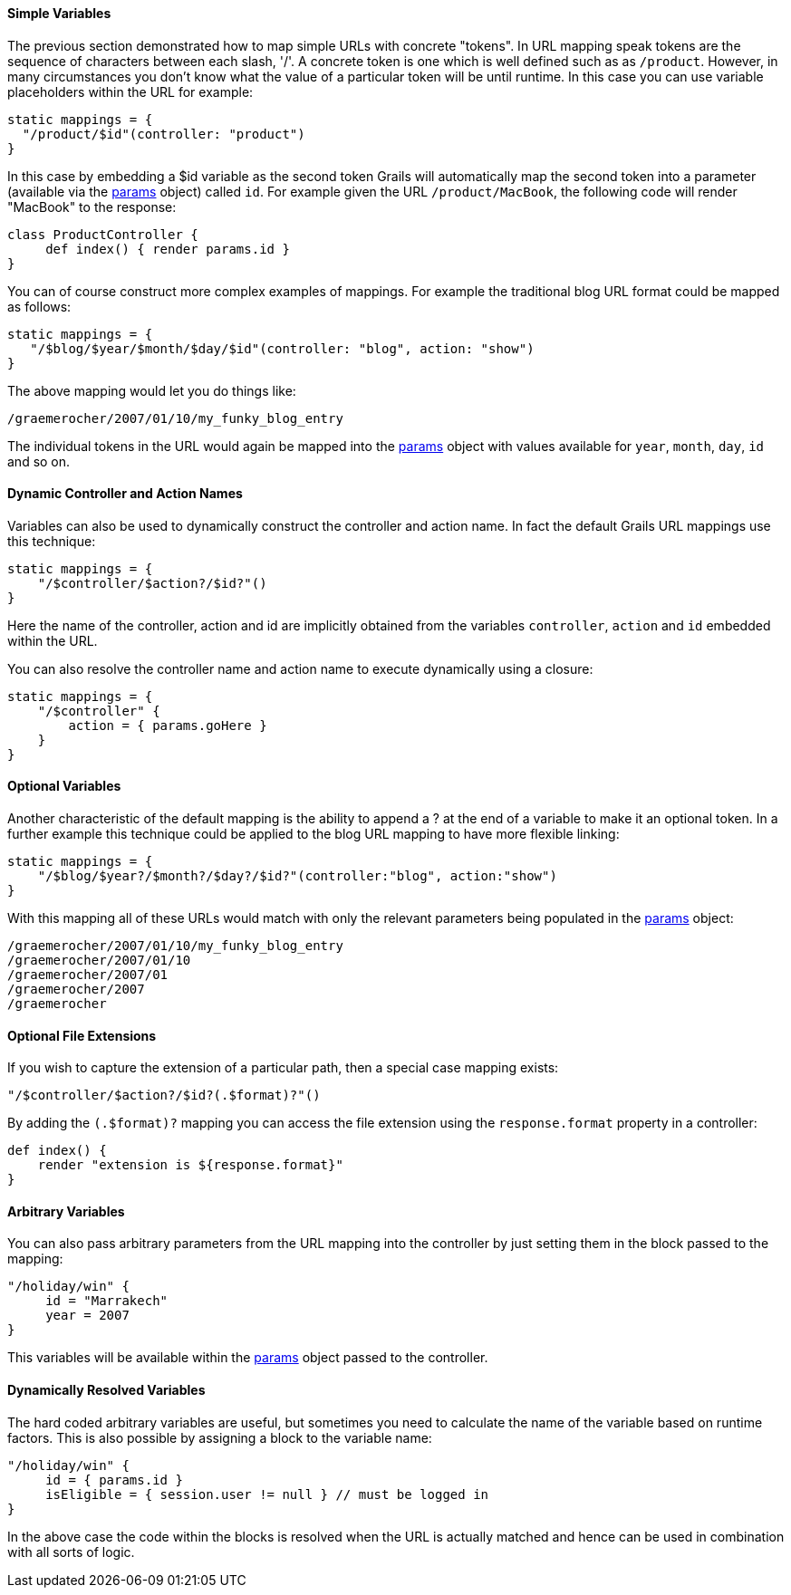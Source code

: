 
==== Simple Variables


The previous section demonstrated how to map simple URLs with concrete "tokens". In URL mapping speak tokens are the sequence of characters between each slash, '/'. A concrete token is one which is well defined such as as `/product`. However, in many circumstances you don't know what the value of a particular token will be until runtime. In this case you can use variable placeholders within the URL for example:

[source,java]
----
static mappings = {
  "/product/$id"(controller: "product")
}
----

In this case by embedding a $id variable as the second token Grails will automatically map the second token into a parameter (available via the <<ref-controllers-params,params>> object) called `id`. For example given the URL `/product/MacBook`, the following code will render "MacBook" to the response:

[source,java]
----
class ProductController {
     def index() { render params.id }
}
----

You can of course construct more complex examples of mappings. For example the traditional blog URL format could be mapped as follows:

[source,java]
----
static mappings = {
   "/$blog/$year/$month/$day/$id"(controller: "blog", action: "show")
}
----

The above mapping would let you do things like:

[source,java]
----
/graemerocher/2007/01/10/my_funky_blog_entry
----

The individual tokens in the URL would again be mapped into the <<ref-controllers-params,params>> object with values available for `year`, `month`, `day`, `id` and so on.


==== Dynamic Controller and Action Names


Variables can also be used to dynamically construct the controller and action name. In fact the default Grails URL mappings use this technique:

[source,java]
----
static mappings = {
    "/$controller/$action?/$id?"()
}
----

Here the name of the controller, action and id are implicitly obtained from the variables `controller`, `action` and `id` embedded within the URL.

You can also resolve the controller name and action name to execute dynamically using a closure:

[source,java]
----
static mappings = {
    "/$controller" {
        action = { params.goHere }
    }
}
----


==== Optional Variables


Another characteristic of the default mapping is the ability to append a ? at the end of a variable to make it an optional token. In a further example this technique could be applied to the blog URL mapping to have more flexible linking:

[source,java]
----
static mappings = {
    "/$blog/$year?/$month?/$day?/$id?"(controller:"blog", action:"show")
}
----

With this mapping all of these URLs would match with only the relevant parameters being populated in the <<ref-controllers-params,params>> object:

----
/graemerocher/2007/01/10/my_funky_blog_entry
/graemerocher/2007/01/10
/graemerocher/2007/01
/graemerocher/2007
/graemerocher
----


==== Optional File Extensions


If you wish to capture the extension of a particular path, then a special case mapping exists:

[source,groovy]
----
"/$controller/$action?/$id?(.$format)?"()
----

By adding the `(.$format)?` mapping you can access the file extension using the `response.format` property in a controller:

[source,groovy]
----
def index() {
    render "extension is ${response.format}"
}
----


==== Arbitrary Variables


You can also pass arbitrary parameters from the URL mapping into the controller by just setting them in the block passed to the mapping:

[source,java]
----
"/holiday/win" {
     id = "Marrakech"
     year = 2007
}
----

This variables will be available within the <<ref-controllers-params,params>> object passed to the controller.


==== Dynamically Resolved Variables


The hard coded arbitrary variables are useful, but sometimes you need to calculate the name of the variable based on runtime factors. This is also possible by assigning a block to the variable name:

[source,java]
----
"/holiday/win" {
     id = { params.id }
     isEligible = { session.user != null } // must be logged in
}
----

In the above case the code within the blocks is resolved when the URL is actually matched and hence can be used in combination with all sorts of logic.
